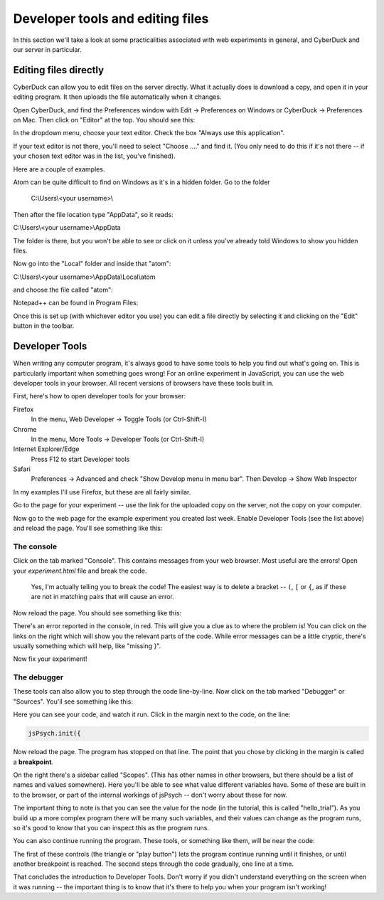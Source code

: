 Developer tools and editing files
=================================

In this section we'll take a look at some practicalities
associated with web experiments in general, and CyberDuck
and our server in particular.


Editing files directly
----------------------

CyberDuck can allow you to edit files on the server directly.
What it actually does is download a copy, and open it in your editing program.
It then uploads the file automatically when it changes.

Open CyberDuck, and find the Preferences window with
Edit → Preferences on Windows or CyberDuck → Preferences on Mac.
Then click on "Editor" at the top. You should see this:

.. image:: images/choose_editor_1.png
  :width: 90%

In the dropdown menu, choose your text editor.
Check the box "Always use this application".

If your text editor is not there,
you'll need to select "Choose ...." and find it. (You only
need to do this if it's not there -- if your chosen text editor
was in the list, you've finished).

Here are a couple of examples.

Atom can be quite difficult to find on
Windows as it's in a hidden folder. Go to the folder

    C:\\Users\\<your username>\\

Then after the file location type "AppData", so it reads:

C:\\Users\\<your username>\\AppData

The folder is there, but you won't be able to see or click on it unless you've
already told Windows to show you hidden files.

Now go into the "Local" folder and inside that "atom":

C:\\Users\\<your username>\\AppData\\Local\\atom

and choose the file called "atom":

.. image:: images/choose_editor_2.png
  :width: 90%

Notepad++ can be found in Program Files:

.. image:: images/choose_editor_3.png
  :width: 90%

Once this is set up (with whichever editor you use) you can edit a file
directly by selecting it and clicking on the "Edit" button in the toolbar.

.. image:: images/edit.png
  :width: 90%

Developer Tools
---------------

When writing any computer program, it's always good to have
some tools to help you find out what's going on. This is
particularly important when something goes wrong! For an
online experiment in JavaScript, you can use the
web developer tools in your browser. All recent versions of
browsers have these tools built in.

First, here's how to open developer tools for your browser:

Firefox
    In the menu, Web Developer → Toggle Tools (or Ctrl-Shift-I)

Chrome
    In the menu, More Tools → Developer Tools (or Ctrl-Shift-I)

Internet Explorer/Edge
    Press F12 to start Developer tools

Safari
    Preferences → Advanced and check "Show Develop menu in menu bar".
    Then Develop → Show Web Inspector

In my examples I'll use Firefox, but these are all fairly similar.

Go to the page for your experiment -- use the link for the
uploaded copy on the server, not the copy on your computer.

Now go to the web page for the example experiment
you created last week. Enable Developer Tools (see the list above) and
reload the page. You'll see something like this:

.. image:: images/dev_tools.png
  :width: 90%

The console
...........

Click on the tab marked "Console". This contains messages from your web browser.
Most useful are the errors! Open your `experiment.html` file and break the code.

    Yes, I'm actually telling you to break the code! The easiest way is to delete
    a bracket -- ``(``, ``[`` or ``{``, as if these are not in matching pairs that will cause an
    error.

Now reload the page. You should see something like this:

.. image:: images/dev_tools_error.png
  :width: 90%

There's an error reported in the console, in red. This will give you a clue as
to where the problem is! You can click on the links on the right which will show
you the relevant parts of the code. While error messages can be a little cryptic,
there's usually something which will help, like "missing }".

Now fix your experiment!

The debugger
............

These tools can also allow you to step through the code line-by-line. Now click
on the tab marked "Debugger" or "Sources". You'll see something like this:

.. image:: images/debugger.png
  :width: 90%

Here you can see your code, and watch it run. Click in the margin next to the code,
on the line:

.. code:: javascript

    jsPsych.init({

Now reload the page. The program has stopped on that line. The point that you chose
by clicking in the margin is called a **breakpoint**.

.. image:: images/debugger_stopped.png
  :width: 90%

On the right there's a sidebar called "Scopes". (This has other names in other browsers,
but there should be a list of names and values somewhere). Here you'll be able to see what
value different variables have. Some of these are built in to the browser, or part of the
internal workings of jsPsych -- don't worry about these for now.

The important thing to note is that you can see the value for the node (in the tutorial,
this is called "hello_trial"). As you build up a more complex program there will be
many such variables, and their values can change as the program runs, so it's good
to know that you can inspect this as the program runs.

You can also continue running the program. These tools, or something like them, will be
near the code:

.. image:: images/debugger_controls.png
  :width: 20%

The first of these controls (the triangle or "play button")
lets the program continue running until it finishes, or until another breakpoint is reached.
The second steps through the code gradually, one line at a time.

That concludes the introduction to Developer Tools. Don't worry if you didn't understand
everything on the screen when it was running -- the important thing is to know that it's
there to help you when your program isn't working!
